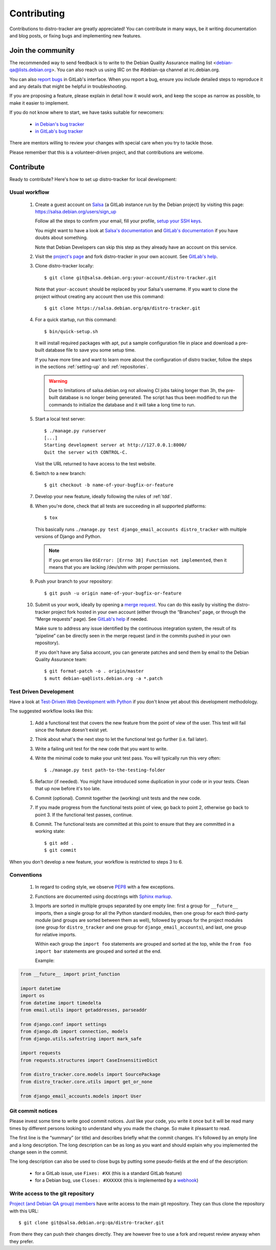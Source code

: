 ============
Contributing
============
Contributions to distro-tracker are greatly appreciated!
You can contribute in many ways, be it writing documentation and blog
posts, or fixing bugs and implementing new features.

Join the community
------------------
The recommended way to send feedback is to write to the Debian Quality
Assurance mailing list <debian-qa@lists.debian.org>. You can also reach us
using IRC on the #debian-qa channel at irc.debian.org.

You can also `report bugs <https://salsa.debian.org/qa/distro-tracker/issues>`_
in GitLab's interface. When you report a bug, ensure you include detailed
steps to reproduce it and any details that might be helpful in
troubleshooting.

If you are proposing a feature, please explain in detail how it would work,
and keep the scope as narrow as possible, to make it easier to implement.

If you do not know where to start, we have tasks suitable for
newcomers:

 * `in Debian's bug tracker <https://bugs.debian.org/cgi-bin/pkgreport.cgi?dist=unstable;package=tracker.debian.org;tag=newcomer>`_
 * `in GitLab's bug tracker <https://salsa.debian.org/qa/distro-tracker/issues?label_name%5B%5D=newcomer>`_

There are mentors willing to review your changes with special care when
you try to tackle those.

Please remember that this is a volunteer-driven project, and that
contributions are welcome.

Contribute
----------

Ready to contribute? Here's how to set up distro-tracker for local
development:

Usual workflow
~~~~~~~~~~~~~~

  1. Create a guest account on `Salsa <https://salsa.debian.org>`_ (a GitLab
     instance run by the Debian project) by visiting this page:
     https://salsa.debian.org/users/sign_up

     Follow all the steps to confirm your email, fill your profile,
     `setup your SSH keys
     <https://salsa.debian.org/help/ssh/README.md>`_.

     You might want to have a look at `Salsa's
     documentation <https://wiki.debian.org/Salsa/Doc>`_ and `GitLab's
     documentation <https://salsa.debian.org/help>`_ if you have doubts
     about something.

     Note that Debian Developers can skip this step as they already have
     an account on this service.

  2. Visit the `project's page <https://salsa.debian.org/qa/distro-tracker>`_
     and fork distro-tracker in your own account. See `GitLab's
     help <https://salsa.debian.org/help/user/project/repository/forking_workflow.md#creating-a-fork>`_.

  3. Clone distro-tracker locally::

       $ git clone git@salsa.debian.org:your-account/distro-tracker.git

     Note that ``your-account`` should be replaced by your Salsa's username.
     If you want to clone the project without creating any account then
     use this command::

       $ git clone https://salsa.debian.org/qa/distro-tracker.git

  4. For a quick startup, run this command::

       $ bin/quick-setup.sh

     It will install required packages with apt, put a sample
     configuration file in place and download a pre-built database file to
     save you some setup time.

     If you have more time and want to learn more about the configuration
     of distro tracker, follow the steps in the sections :ref:`setting-up`
     and :ref:`repositories`.

     .. warning::
        Due to limitations of salsa.debian.org not allowing CI jobs taking
        longer than 3h, the pre-built database is no longer being
        generated. The script has thus been modified to run the commands
        to initialize the database and it will take a long time to run.

  5. Start a local test server::

       $ ./manage.py runserver
       [...]
       Starting development server at http://127.0.0.1:8000/
       Quit the server with CONTROL-C.

     Visit the URL returned to have access to the test website.

  6. Switch to a new branch::

       $ git checkout -b name-of-your-bugfix-or-feature

  7. Develop your new feature, ideally following the rules of :ref:`tdd`.

  8. When you're done, check that all tests are succeeding in all
     supported platforms::

       $ tox

     This basically runs ``./manage.py test django_email_accounts
     distro_tracker`` with multiple versions of Django and Python.

     .. note::
        If you get errors like ``OSError: [Errno 38] Function not
        implemented``, then it means that you are lacking /dev/shm
        with proper permissions.

  9. Push your branch to your repository::

       $ git push -u origin name-of-your-bugfix-or-feature

  10. Submit us your work, ideally by opening a `merge
      request <https://salsa.debian.org/qa/distro-tracker/-/merge_requests/>`_.
      You can do this easily by visiting the distro-tracker
      project fork hosted in your own account (either through the “Branches”
      page, or through the “Merge requests” page). See `GitLab's
      help <https://salsa.debian.org/help/user/project/merge_requests/creating_merge_requests.md#new-merge-request-from-a-fork>`_
      if needed.

      Make sure to address any issue identified by the continuous
      integration system, the result of its “pipeline” can be directly
      seen in the merge request (and in the commits pushed in your own
      repository).

      If you don't have any Salsa account, you can generate patches and
      send them by email to the Debian Quality Assurance team::

       $ git format-patch -o . origin/master
       $ mutt debian-qa@lists.debian.org -a *.patch

.. _tdd:

Test Driven Development
~~~~~~~~~~~~~~~~~~~~~~~

Have a look at `Test-Driven Web Development with Python
<https://www.obeythetestinggoat.com/>`_ if you don't know yet about this
development methodology.

The suggested workflow looks like this:

  1. Add a functional test that covers the new feature from the point of
     view of the user. This test will fail since the feature doesn't exist
     yet.

  2. Think about what's the next step to let the functional test go
     further (i.e. fail later).

  3. Write a failing unit test for the new code that you want to write.

  4. Write the minimal code to make your unit test pass. You will
     typically run this very often::

        $ ./manage.py test path-to-the-testing-folder

  5. Refactor (if needed). You might have introduced some duplication in
     your code or in your tests. Clean that up now before it's too late.

  6. Commit (optional). Commit together the (working) unit tests and the
     new code.

  7. If you made progress from the functional tests point of view, go back
     to point 2, otherwise go back to point 3. If the functional test
     passes, continue.

  8. Commit. The functional tests are committed at this point to ensure
     that they are committed in a working state::

        $ git add .
        $ git commit

When you don't develop a new feature, your workflow is restricted to steps
3 to 6.

Conventions
~~~~~~~~~~~

  1. In regard to coding style, we observe `PEP8
     <https://www.python.org/dev/peps/pep-0008/>`_ with a few exceptions.

  2. Functions are documented using docstrings with `Sphinx markup
     <https://www.sphinx-doc.org/en/master/>`_.

  3. Imports are sorted in multiple groups separated by one empty line:
     first a group for ``__future__`` imports, then a single group for all
     the Python standard modules, then one group for each third-party
     module (and groups are sorted between them as well), followed by
     groups for the project modules (one group for ``distro_tracker`` and
     one group for ``django_email_accounts``), and last, one group for
     relative imports.

     Within each group the ``import foo`` statements are grouped and
     sorted at the top, while the ``from foo import bar`` statements
     are grouped and sorted at the end.

     Example:

.. code-block:: python3

   from __future__ import print_function

   import datetime
   import os
   from datetime import timedelta
   from email.utils import getaddresses, parseaddr

   from django.conf import settings
   from django.db import connection, models
   from django.utils.safestring import mark_safe

   import requests
   from requests.structures import CaseInsensitiveDict

   from distro_tracker.core.models import SourcePackage
   from distro_tracker.core.utils import get_or_none

   from django_email_accounts.models import User

Git commit notices
~~~~~~~~~~~~~~~~~~

Please invest some time to write good commit notices. Just like your code,
you write it once but it will be read many times by different persons
looking to understand why you made the change. So make it pleasant to
read.

The first line is the “summary” (or title) and describes briefly what the
commit changes. It's followed by an empty line and a long description. The
long description can be as long as you want and should explain why you
implemented the change seen in the commit.

The long description can also be used to close bugs by putting some
pseudo-fields at the end of the description:

 * for a GitLab issue, use ``Fixes: #XX`` (this is a standard GitLab
   feature)
 * for a Debian bug, use ``Closes: #XXXXXX`` (this is implemented by a
   `webhook <https://salsa.debian.org/salsa/webhook>`_)

Write access to the git repository
~~~~~~~~~~~~~~~~~~~~~~~~~~~~~~~~~~

`Project (and Debian QA group) members
<https://salsa.debian.org/qa/distro-tracker/-/project_members>`_ have write
access to the main git repository. They can thus clone the repository
with this URL::

   $ git clone git@salsa.debian.org:qa/distro-tracker.git

From there they can push their changes directly. They are however free to
use a fork and request review anyway when they prefer.
